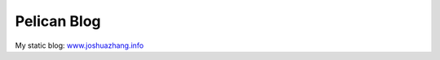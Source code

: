 ============
Pelican Blog
============

My static blog: `www.joshuazhang.info <http://www.joshuazhang.net>`_
